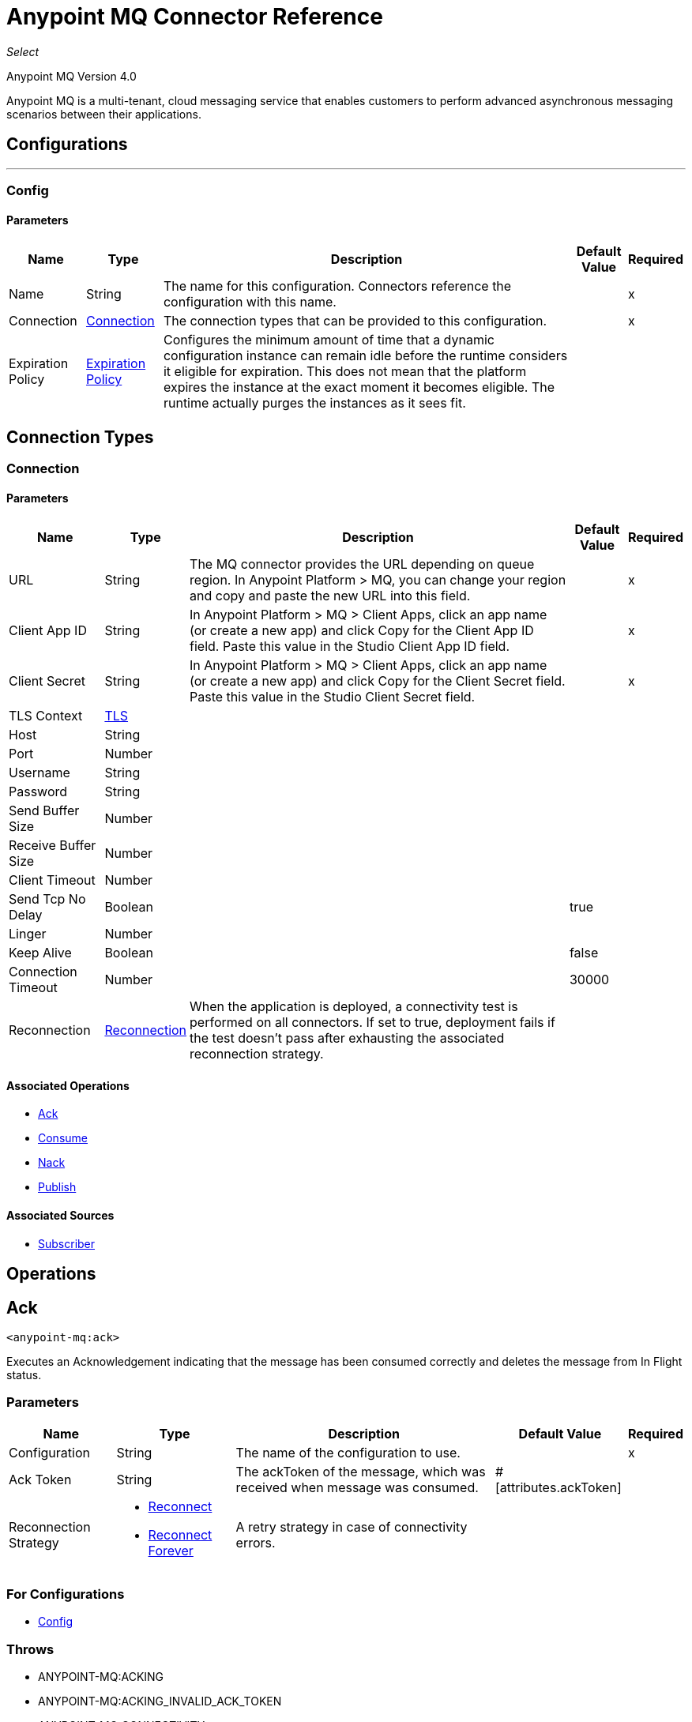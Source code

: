 = Anypoint MQ Connector Reference

_Select_

Anypoint MQ Version 4.0

Anypoint MQ is a multi-tenant, cloud messaging service that enables customers to perform advanced asynchronous messaging scenarios between their applications.

== Configurations

---
[[config]]
=== Config

==== Parameters

[%header%autowidth.spread]
|===
| Name | Type | Description | Default Value | Required
|Name | String | The name for this configuration. Connectors reference the configuration with this name. | | x
| Connection a| <<config_connection, Connection>>
 | The connection types that can be provided to this configuration. | | x
| Expiration Policy a| <<ExpirationPolicy>> |  Configures the minimum amount of time that a dynamic configuration instance can remain idle before the runtime considers it eligible for expiration. This does not mean that the platform expires the instance at the exact moment it becomes eligible. The runtime actually purges the instances as it sees fit. |  |
|===

== Connection Types

[[config_connection]]
=== Connection

==== Parameters

[%header%autowidth.spread]
|===
| Name | Type | Description | Default Value | Required
| URL a| String |  The MQ connector provides the URL depending on queue region. In Anypoint Platform > MQ, you can change your region and copy and paste the new URL into this field. |  | x
| Client App ID a| String |  In Anypoint Platform > MQ > Client Apps, click an app name (or create a new app) and click Copy for the Client App ID field. Paste this value in the Studio Client App ID field.|  | x
| Client Secret a| String |  In Anypoint Platform > MQ > Client Apps, click an app name (or create a new app) and click Copy for the Client Secret field. Paste this value in the Studio Client Secret field. |  | x
| TLS Context a| <<TLS>> |  |  |
| Host a| String |  |  |
| Port a| Number |  |  |
| Username a| String |  |  |
| Password a| String |  |  |
| Send Buffer Size a| Number |  |  |
| Receive Buffer Size a| Number |  |  |
| Client Timeout a| Number |  |  |
| Send Tcp No Delay a| Boolean |  |  true |
| Linger a| Number |  |  |
| Keep Alive a| Boolean |  |  false |
| Connection Timeout a| Number |  |  30000 |
| Reconnection a| <<Reconnection>> |  When the application is deployed, a connectivity test is performed on all connectors. If set to true, deployment fails if the test doesn't pass after exhausting the associated reconnection strategy. |  |
|===

==== Associated Operations

* <<ack>>
* <<consume>>
* <<nack>>
* <<publish>>

==== Associated Sources

* <<subscriber>>


== Operations

[[ack]]
== Ack

`<anypoint-mq:ack>`

Executes an Acknowledgement indicating that the message has been consumed correctly and deletes the message from In Flight status.

=== Parameters

[%header%autowidth.spread]
|===
| Name | Type | Description | Default Value | Required
| Configuration | String | The name of the configuration to use. | | x
| Ack Token a| String |  The ackToken of the message, which was received when message was consumed. |  #[attributes.ackToken] |
| Reconnection Strategy a| * <<reconnect>>
* <<reconnect-forever>> |  A retry strategy in case of connectivity errors. |  |
|===

=== For Configurations

* <<config>>

=== Throws

* ANYPOINT-MQ:ACKING
* ANYPOINT-MQ:ACKING_INVALID_ACK_TOKEN
* ANYPOINT-MQ:CONNECTIVITY
* ANYPOINT-MQ:RESOURCE_NOT_FOUND
* ANYPOINT-MQ:RETRY_EXHAUSTED
* ANYPOINT-MQ:UNKNOWN


[[consume]]
== Consume

`<anypoint-mq:consume>`

=== Parameters

[%header%autowidth.spread]
|===
| Name | Type | Description | Default Value | Required
| Configuration | String | The name of the configuration to use. | | x
| Destination a| String |  Queue or Exchange name from where to fetch a Message. |  | x
| Acknowledgement Mode a| Enumeration, one of:

** IMMEDIATE
** MANUAL |  Acknowledgement mode to use for the messages retrieved. |  IMMEDIATE |
| Acknowledgement Timeout a| Number |  Duration in milliseconds that a message is held by a broker waiting for an Acknowledgement or Not Acknowledgement. After that duration elapses, the message is again available to any subscriber. |  0 |
| Polling Time a| Number |  Time in milliseconds to wait when the requested messages are not ready to be consumed. |  10000 |
| Output Mime Type a| String |  The MIME type of the payload that this operation outputs. |  |
| Output Encoding a| String |  The encoding of the payload that this operation outputs. |  |
| Target Variable a| String |  The name of a variable in which the operation's output is placed. |  |
| Target Value a| String |  An expression to evaluate against the operation's output and the outcome of that expression is stored in the target variable. |  #[payload] |
| Reconnection Strategy a| * <<reconnect>>
* <<reconnect-forever>> |  A retry strategy in case of connectivity errors |  |
|===

=== Output

[cols=".^50%,.^50%"]
|===
| Type a| Binary
| Attributes Type a| <<AnypointMQMessageAttributes>>
|===

=== For Configurations

* <<config>>

=== Throws

* ANYPOINT-MQ:CONNECTIVITY
* ANYPOINT-MQ:CONSUMING
* ANYPOINT-MQ:RESOURCE_NOT_FOUND
* ANYPOINT-MQ:RETRY_EXHAUSTED
* ANYPOINT-MQ:UNKNOWN


[[nack]]
== Nack

`<anypoint-mq:nack>`

Executes an Not Acknowledgement and changes the status of the message from In Flight to In Queue to be consumed again for a subscriber.


=== Parameters

[%header%autowidth.spread]
|===
| Name | Type | Description | Default Value | Required
| Configuration | String | The name of the configuration to use. | | x
| Ack Token a| String |  The ackToken of the message, which was received when the message was consumed. |  #[attributes.ackToken] |
| Reconnection Strategy a| * <<reconnect>>
* <<reconnect-forever>> |  A retry strategy in case of connectivity errors. |  |
|===


=== For Configurations

* <<config>>

=== Throws

* ANYPOINT-MQ:CONNECTIVITY
* ANYPOINT-MQ:NACKING
* ANYPOINT-MQ:NACKING_INVALID_ACK_TOKEN
* ANYPOINT-MQ:RESOURCE_NOT_FOUND
* ANYPOINT-MQ:RETRY_EXHAUSTED
* ANYPOINT-MQ:UNKNOWN


[[publish]]
== Publish

`<anypoint-mq:publish>`

=== Parameters
[%header%autowidth.spread]
|===
| Name | Type | Description | Default Value | Required
| Configuration | String | The name of the configuration to use. | | x
| Destination a| String |  Queue or Exchange name from where to fetch a message. |  | x
| Body a| Binary |  Body of the message. |  #[payload] |
| Message Id a| String |  ID of the message to publish |  |
| Send Content Type a| Boolean |  Indicates whether the content type of the Mule Message should be attached or not. |  true |
| Properties a| Object |  Additional properties to be sent within the message. |  |
| Output Mime Type a| String |  The MIME type of the payload that this operation outputs. |  |
| Output Encoding a| String |  The encoding of the payload that this operation outputs. |  |
| Target Variable a| String |  The name of a variable in which the operation's output is placed. |  |
| Target Value a| String |  An expression to evaluate against the operation's output and the outcome of that expression is stored in the target variable. |  #[payload] |
| Reconnection Strategy a| * <<reconnect>>
* <<reconnect-forever>> |  A retry strategy in case of connectivity errors. |  |
|===

=== Output

[cols=".^50%,.^50%"]
|===
| Type a| Binary
| Attributes Type a| <<AnypointMQMessagePublishAttributes>>
|===

=== For Configurations

* <<config>>

=== Throws

* ANYPOINT-MQ:CONNECTIVITY
* ANYPOINT-MQ:PUBLISHING
* ANYPOINT-MQ:RESOURCE_NOT_FOUND
* ANYPOINT-MQ:RETRY_EXHAUSTED
* ANYPOINT-MQ:UNKNOWN


== Sources

[[subscriber]]
=== Subscriber

`<anypoint-mq:subscriber>`

Anypoint MQ Subscriber Message Source, retrieves messages from the given destination name.

==== Parameters

[%header%autowidth.spread]
|===
| Name | Type | Description | Default Value | Required
| Configuration | String | The name of the configuration to use. | | x
| Destination a| String |  Queue name from where to retrieve messages. |  | x
| Acknowledgement Mode a| Enumeration, one of:

** IMMEDIATE
** AUTO
** MANUAL |  Acknowledgement mode to use for the messages retrieved. |  IMMEDIATE |
| Acknowledgement Timeout a| Number |  Duration in milliseconds that a message is held by a broker waiting for an Acknowledgement or Not Acknowledgement. After that duration elapses, the message is again available to any subscriber. |  0 |
| Polling Time a| Number |  Time in milliseconds to wait if the requested messages are not ready to be consumed. |  10000 |
| Max Redelivery a| Number |  Number of redeliveries to try in case message processing fails. To avoid a poison message, the default value is set to -1 (infinite). |  -1 |
| Output Mime Type a| String |  The MIME type of the payload that this operation outputs. |  |
| Output Encoding a| String |  The encoding of the payload that this operation outputs. |  |
| Primary Node Only a| Boolean |  Whether this source should only be executed on the primary node when runnning in Cluster |  |
| Redelivery Policy a| <<RedeliveryPolicy>> |  Defines a policy for processing the redelivery of the same message |  |
| Fetch Size a| Number |  Number of messages to receive when asking for messages. The response can contain fewer messages than this number depending on the poolingTime set. |  10 |
| Fetch Timeout a| Number |  Maximum duration in milliseconds to wait for the required amount of messages. If this duration elapses, the response is sent with as many messages as received during the period. |  1000 |
| Frequency a| Number |  Duration in milliseconds to execute the retrieve operation when the prefetch queue is not empty. |  5000 |
| Reconnection Strategy a| * <<reconnect>>
* <<reconnect-forever>> |  A retry strategy in case of connectivity errors. |  |
|===

==== Output

[cols=".^50%,.^50%"]
|===
| *Type* a| Binary
| *Attributes Type* a| <<AnypointMQMessageAttributes>>
|===

==== For Configurations

* <<config>>

== Types

[[Tls]]
=== TLS

[%header%autowidth.spread]
|===
| Field | Type | Description | Default Value | Required
| Enabled Protocols a| String | A comma-separated list of protocols enabled for this context. |  | 
| Enabled Cipher Suites a| String | A comma-separated list of cipher suites enabled for this context. |  | 
| Trust Store a| <<TrustStore>> |  |  | 
| Key Store a| <<KeyStore>> |  |  | 
| Revocation Check a| * <<standard-revocation-check>>
* <<custom-ocsp-responder>>
* <<crl-file>> |  |  | 
|===

[[TrustStore]]
=== Trust Store

[%header%autowidth.spread]
|===
| Field | Type | Description | Default Value | Required
| Path a| String | The location of the trust store, which is resolved relative to the current classpath and file system, if possible. |  | 
| Password a| String | The password used to protect the trust store. |  | 
| Type a| String | The type of store used. |  | 
| Algorithm a| String | The algorithm used by the trust store. |  | 
| Insecure a| Boolean | If true, no certificate validations are performed, rendering connections vulnerable to attacks. Use at your own risk. |  | 
|===

[[KeyStore]]
=== Key Store

[%header%autowidth.spread]
|===
| Field | Type | Description | Default Value | Required
| Path a| String | The location of the key store, which is resolved relative to the current classpath and file system, if possible. |  | 
| Type a| String | The type of store used. |  | 
| Alias a| String | When the key store contains many private keys, this attribute indicates the alias of the key that should be used. If not defined, the first key in the file is used by default. |  | 
| Key Password a| String | The password used to protect the private key. |  | 
| Password a| String | The password used to protect the key store. |  | 
| Algorithm a| String | The algorithm used by the key store. |  | 
|===

[[standard-revocation-check]]
=== Standard Revocation Check

[%header%autowidth.spread]
|===
| Field | Type | Description | Default Value | Required
| Only End Entities a| Boolean | Only verify the last element of the certificate chain. |  | 
| Prefer Crls a| Boolean | Try CRL instead of OCSP first. |  | 
| No Fallback a| Boolean | Do not use the secondary checking method (the one not selected before). |  | 
| Soft Fail a| Boolean | Avoid verification failure when the revocation server can not be reached or is busy. |  | 
|===

[[custom-ocsp-responder]]
=== Custom Ocsp Responder

[%header%autowidth.spread]
|===
| Field | Type | Description | Default Value | Required
| Url a| String | The URL of the OCSP responder. |  | 
| Cert Alias a| String | Alias of the signing certificate for the OCSP response (must be in the trust store), if present. |  | 
|===

[[crl-file]]
=== Crl File

[%header%autowidth.spread]
|===
| Field | Type | Description | Default Value | Required
| Path a| String | The path to the CRL file. |  | 
|===

[[Reconnection]]
=== Reconnection

[%header%autowidth.spread]
|===
| Field | Type | Description | Default Value | Required
| Fails Deployment a| Boolean | When the application is deployed, a connectivity test is performed on all connectors. If set to true, deployment fails if the test doesn't pass after exhausting the associated reconnection strategy. |  | 
| Reconnection Strategy a| * <<reconnect>>
* <<reconnect-forever>> | The reconnection strategy to use. |  | 
|===

[[reconnect]]
=== Reconnect

[%header%autowidth.spread]
|===
| Field | Type | Description | Default Value | Required
| Frequency a| Number | How often in milliseconds to reconnect. |  | 
| Count a| Number | How many reconnection attempts to make. |  | 
|===

[[reconnect-forever]]
=== Reconnect Forever

[%header%autowidth.spread]
|===
| Field | Type | Description | Default Value | Required
| Frequency a| Number | How often in milliseconds to reconnect. |  | 
|===

[[ExpirationPolicy]]
=== Expiration Policy

[%header%autowidth.spread]
|===
| Field | Type | Description | Default Value | Required
| Max Idle Time a| Number | A scalar time value for the maximum amount of time a dynamic configuration instance should be allowed to be idle before it's considered eligible for expiration. |  | 
| Time Unit a| Enumeration, one of:

** NANOSECONDS
** MICROSECONDS
** MILLISECONDS
** SECONDS
** MINUTES
** HOURS
** DAYS | A time unit that qualifies the maxIdleTime attribute. |  | 
|===

[[AnypointMQMessageAttributes]]
=== Anypoint MQ Message Attributes

[%header%autowidth.spread]
|===
| Field | Type | Description | Default Value | Required
| Destination a| String | The destination the message belongs to. |  | x
| Headers a| Object | The headers of the message. May be null. |  | 
| Properties a| Object | The properties of the message. May be null. |  | 
| Message Id a| String | The ID of the message. |  | x
| Lock Id a| String | The lockID of the message, used during ack/nack. |  | x
| Delivery Count a| Number | The number of times the message was delivered. |  | 
| Content Type a| String | The content type of the message body. |  | 
| Ack Token a| String | The acknowledgement token of the message, passed to Ack/Nack operations to perform ack/nack manually. |  | 
|===

[[RedeliveryPolicy]]
=== Redelivery Policy

[%header%autowidth.spread]
|===
| Field | Type | Description | Default Value | Required
| Max Redelivery Count a| Number | The maximum number of times a message can be redelivered and processed unsuccessfully before triggering process-failed-message. |  | 
| Use Secure Hash a| Boolean | Whether to use a secure hash algorithm to identify a redelivered message. |  | 
| Message Digest Algorithm a| String | The secure hashing algorithm to use. If not set, the default is SHA-256. |  | 
| Id Expression a| String | Defines one or more expressions to use to determine when a message has been redelivered. This property may only be set if useSecureHash is false. |  | 
| Object Store a| ObjectStore | The object store where the redelivery counter for each message is going to be stored. |  | 
|===

[[AnypointMQMessagePublishAttributes]]
=== Anypoint MQ Message Publish Attributes

[%header%autowidth.spread]
|===
| Field | Type | Description | Default Value | Required
| Message Id a| String | The ID of the message that was published. |  | x
|===


== See Also

* https://forums.mulesoft.com[MuleSoft Forum]
* https://support.mulesoft.com[Contact MuleSoft Support]
